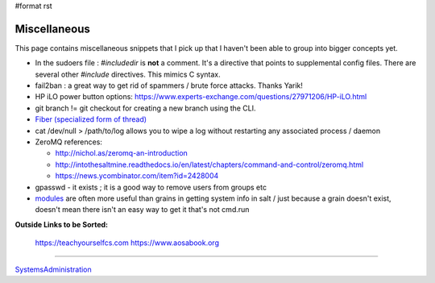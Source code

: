 #format rst

Miscellaneous
=============

This page contains miscellaneous snippets that I pick up that I haven't been able to group into bigger concepts yet.

* In the sudoers file : *#includedir* is **not** a comment.  It's a directive that points to supplemental config files.  There are several other *#include* directives.  This mimics C syntax.

* fail2ban : a great way to get rid of spammers / brute force attacks.  Thanks Yarik!

* HP iLO power button options: https://www.experts-exchange.com/questions/27971206/HP-iLO.html

* git branch != git checkout for creating a new branch using the CLI.

* `Fiber (specialized form of thread)`_

* cat /dev/null > /path/to/log allows you to wipe a log without restarting any associated process / daemon

* ZeroMQ references:

  * http://nichol.as/zeromq-an-introduction

  * http://intothesaltmine.readthedocs.io/en/latest/chapters/command-and-control/zeromq.html

  * https://news.ycombinator.com/item?id=2428004

* gpasswd - it exists ; it is a good way to remove users from groups etc

* modules_ are often more useful than grains in getting system info in salt / just because a grain doesn't exist, doesn't mean there isn't an easy way to get it that's not cmd.run

**Outside Links to be Sorted:**

  https://teachyourselfcs.com https://www.aosabook.org

-------------------------



SystemsAdministration_

.. ############################################################################

.. _Fiber (specialized form of thread): https://en.wikipedia.org/wiki/Fiber_(computer_science)

.. _modules: https://docs.saltstack.com/en/latest/salt-modindex.html

.. _SystemsAdministration: ../SystemsAdministration

